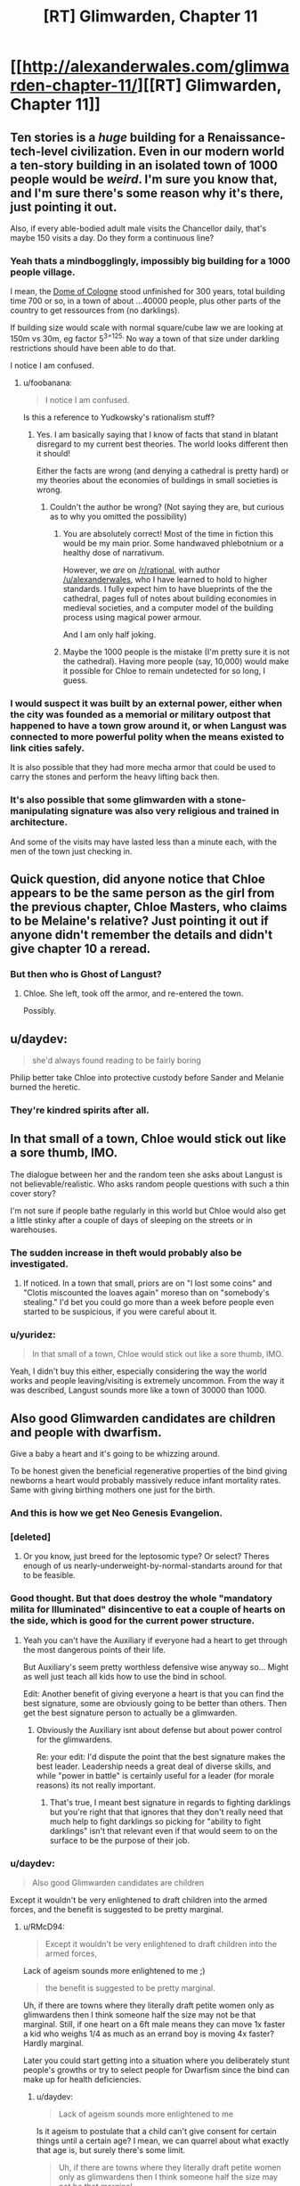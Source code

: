 #+TITLE: [RT] Glimwarden, Chapter 11

* [[http://alexanderwales.com/glimwarden-chapter-11/][[RT] Glimwarden, Chapter 11]]
:PROPERTIES:
:Author: alexanderwales
:Score: 41
:DateUnix: 1471071801.0
:DateShort: 2016-Aug-13
:END:

** Ten stories is a /huge/ building for a Renaissance-tech-level civilization. Even in our modern world a ten-story building in an isolated town of 1000 people would be /weird/. I'm sure you know that, and I'm sure there's some reason why it's there, just pointing it out.

Also, if every able-bodied adult male visits the Chancellor daily, that's maybe 150 visits a day. Do they form a continuous line?
:PROPERTIES:
:Author: aeschenkarnos
:Score: 15
:DateUnix: 1471087008.0
:DateShort: 2016-Aug-13
:END:

*** Yeah thats a mindbogglingly, impossibly big building for a 1000 people village.

I mean, the [[https://en.wikipedia.org/wiki/Cologne_Cathedral][Dome of Cologne]] stood unfinished for 300 years, total building time 700 or so, in a town of about ...40000 people, plus other parts of the country to get ressources from (no darklings).

If building size would scale with normal square/cube law we are looking at 150m vs 30m, eg factor 5^{3=125.} No way a town of that size under darkling restrictions should have been able to do that.

I notice I am confused.
:PROPERTIES:
:Author: SvalbardCaretaker
:Score: 10
:DateUnix: 1471091762.0
:DateShort: 2016-Aug-13
:END:

**** u/foobanana:
#+begin_quote
  I notice I am confused.
#+end_quote

Is this a reference to Yudkowsky's rationalism stuff?
:PROPERTIES:
:Author: foobanana
:Score: 4
:DateUnix: 1471200916.0
:DateShort: 2016-Aug-14
:END:

***** Yes. I am basically saying that I know of facts that stand in blatant disregard to my current best theories. The world looks different then it should!

Either the facts are wrong (and denying a cathedral is pretty hard) or my theories about the economies of buildings in small societies is wrong.
:PROPERTIES:
:Author: SvalbardCaretaker
:Score: 4
:DateUnix: 1471213937.0
:DateShort: 2016-Aug-15
:END:

****** Couldn't the author be wrong? (Not saying they are, but curious as to why you omitted the possibility)
:PROPERTIES:
:Author: foobanana
:Score: 5
:DateUnix: 1471219809.0
:DateShort: 2016-Aug-15
:END:

******* You are absolutely correct! Most of the time in fiction this would be my main prior. Some handwaved phlebotnium or a healthy dose of narrativum.

However, we /are/ on [[/r/rational]], with author [[/u/alexanderwales]], who I have learned to hold to higher standards. I fully expect him to have blueprints of the the cathedral, pages full of notes about building economies in medieval societies, and a computer model of the building process using magical power armour.

And I am only half joking.
:PROPERTIES:
:Author: SvalbardCaretaker
:Score: 8
:DateUnix: 1471260054.0
:DateShort: 2016-Aug-15
:END:


******* Maybe the 1000 people is the mistake (I'm pretty sure it is not the cathedral). Having more people (say, 10,000) would make it possible for Chloe to remain undetected for so long, I guess.
:PROPERTIES:
:Author: Ninmesara
:Score: 1
:DateUnix: 1471272768.0
:DateShort: 2016-Aug-15
:END:


*** I would suspect it was built by an external power, either when the city was founded as a memorial or military outpost that happened to have a town grow around it, or when Langust was connected to more powerful polity when the means existed to link cities safely.

It is also possible that they had more mecha armor that could be used to carry the stones and perform the heavy lifting back then.
:PROPERTIES:
:Author: darkflagrance
:Score: 9
:DateUnix: 1471115710.0
:DateShort: 2016-Aug-13
:END:


*** It's also possible that some glimwarden with a stone-manipulating signature was also very religious and trained in architecture.

And some of the visits may have lasted less than a minute each, with the men of the town just checking in.
:PROPERTIES:
:Author: SometimesATroll
:Score: 5
:DateUnix: 1471185060.0
:DateShort: 2016-Aug-14
:END:


** Quick question, did anyone notice that Chloe appears to be the same person as the girl from the previous chapter, Chloe Masters, who claims to be Melaine's relative? Just pointing it out if anyone didn't remember the details and didn't give chapter 10 a reread.
:PROPERTIES:
:Author: xamueljones
:Score: 15
:DateUnix: 1471116029.0
:DateShort: 2016-Aug-13
:END:

*** But then who is Ghost of Langust?
:PROPERTIES:
:Author: SvalbardCaretaker
:Score: 2
:DateUnix: 1471184591.0
:DateShort: 2016-Aug-14
:END:

**** Chloe. She left, took off the armor, and re-entered the town.

Possibly.
:PROPERTIES:
:Author: SometimesATroll
:Score: 8
:DateUnix: 1471184934.0
:DateShort: 2016-Aug-14
:END:


** u/daydev:
#+begin_quote
  she'd always found reading to be fairly boring
#+end_quote

Philip better take Chloe into protective custody before Sander and Melanie burned the heretic.
:PROPERTIES:
:Author: daydev
:Score: 13
:DateUnix: 1471087678.0
:DateShort: 2016-Aug-13
:END:

*** They're kindred spirits after all.
:PROPERTIES:
:Author: redrach
:Score: 2
:DateUnix: 1471129381.0
:DateShort: 2016-Aug-14
:END:


** In that small of a town, Chloe would stick out like a sore thumb, IMO.

The dialogue between her and the random teen she asks about Langust is not believable/realistic. Who asks random people questions with such a thin cover story?

I'm not sure if people bathe regularly in this world but Chloe would also get a little stinky after a couple of days of sleeping on the streets or in warehouses.
:PROPERTIES:
:Author: gardenofjew
:Score: 12
:DateUnix: 1471107372.0
:DateShort: 2016-Aug-13
:END:

*** The sudden increase in theft would probably also be investigated.
:PROPERTIES:
:Author: rttf
:Score: 6
:DateUnix: 1471116489.0
:DateShort: 2016-Aug-13
:END:

**** If noticed. In a town that small, priors are on "I lost some coins" and "Clotis miscounted the loaves again" moreso than on "somebody's stealing." I'd bet you could go more than a week before people even started to be suspicious, if you were careful about it.
:PROPERTIES:
:Author: TK17Studios
:Score: 10
:DateUnix: 1471138677.0
:DateShort: 2016-Aug-14
:END:


*** u/yuridez:
#+begin_quote
  In that small of a town, Chloe would stick out like a sore thumb, IMO.
#+end_quote

Yeah, I didn't buy this either, especially considering the way the world works and people leaving/visiting is extremely uncommon. From the way it was described, Langust sounds more like a town of 30000 than 1000.
:PROPERTIES:
:Author: yuridez
:Score: 3
:DateUnix: 1471207826.0
:DateShort: 2016-Aug-15
:END:


** Also good Glimwarden candidates are children and people with dwarfism.

Give a baby a heart and it's going to be whizzing around.

To be honest given the beneficial regenerative properties of the bind giving newborns a heart would probably massively reduce infant mortality rates. Same with giving birthing mothers one just for the birth.
:PROPERTIES:
:Author: RMcD94
:Score: 10
:DateUnix: 1471089996.0
:DateShort: 2016-Aug-13
:END:

*** And this is how we get Neo Genesis Evangelion.
:PROPERTIES:
:Author: darkflagrance
:Score: 5
:DateUnix: 1471115474.0
:DateShort: 2016-Aug-13
:END:


*** [deleted]
:PROPERTIES:
:Score: 6
:DateUnix: 1471154934.0
:DateShort: 2016-Aug-14
:END:

**** Or you know, just breed for the leptosomic type? Or select? Theres enough of us nearly-underweight-by-normal-standarts around for that to be feasible.
:PROPERTIES:
:Author: SvalbardCaretaker
:Score: 5
:DateUnix: 1471184698.0
:DateShort: 2016-Aug-14
:END:


*** Good thought. But that does destroy the whole "mandatory milita for Illuminated" disincentive to eat a couple of hearts on the side, which is good for the current power structure.
:PROPERTIES:
:Author: SvalbardCaretaker
:Score: 3
:DateUnix: 1471091907.0
:DateShort: 2016-Aug-13
:END:

**** Yeah you can't have the Auxiliary if everyone had a heart to get through the most dangerous points of their life.

But Auxiliary's seem pretty worthless defensive wise anyway so... Might as well just teach all kids how to use the bind in school.

Edit: Another benefit of giving everyone a heart is that you can find the best signature, some are obviously going to be better than others. Then get the best signature person to actually be a glimwarden.
:PROPERTIES:
:Author: RMcD94
:Score: 6
:DateUnix: 1471093564.0
:DateShort: 2016-Aug-13
:END:

***** Obviously the Auxiliary isnt about defense but about power control for the glimwardens.

Re: your edit: I'd dispute the point that the best signature makes the best leader. Leadership needs a great deal of diverse skills, and while "power in battle" is certainly useful for a leader (for morale reasons) its not really important.
:PROPERTIES:
:Author: SvalbardCaretaker
:Score: 4
:DateUnix: 1471098819.0
:DateShort: 2016-Aug-13
:END:

****** That's true, I meant best signature in regards to fighting darklings but you're right that that ignores that they don't really need that much help to fight darklings so picking for "ability to fight darklings" isn't that relevant even if that would seem to on the surface to be the purpose of their job.
:PROPERTIES:
:Author: RMcD94
:Score: 4
:DateUnix: 1471098912.0
:DateShort: 2016-Aug-13
:END:


*** u/daydev:
#+begin_quote
  Also good Glimwarden candidates are children
#+end_quote

Except it wouldn't be very enlightened to draft children into the armed forces, and the benefit is suggested to be pretty marginal.
:PROPERTIES:
:Author: daydev
:Score: 1
:DateUnix: 1471092376.0
:DateShort: 2016-Aug-13
:END:

**** u/RMcD94:
#+begin_quote
  Except it wouldn't be very enlightened to draft children into the armed forces,
#+end_quote

Lack of ageism sounds more enlightened to me ;)

#+begin_quote
  the benefit is suggested to be pretty marginal.
#+end_quote

Uh, if there are towns where they literally draft petite women only as glimwardens then I think someone half the size may not be that marginal. Still, if one heart on a 6ft male means they can move 1x faster a kid who weighs 1/4 as much as an errand boy is moving 4x faster? Hardly marginal.

Later you could start getting into a situation where you deliberately stunt people's growths or try to select people for Dwarfism since the bind can make up for health deficiencies.
:PROPERTIES:
:Author: RMcD94
:Score: 1
:DateUnix: 1471093494.0
:DateShort: 2016-Aug-13
:END:

***** u/daydev:
#+begin_quote
  Lack of ageism sounds more enlightened to me
#+end_quote

Is it ageism to postulate that a child can't give consent for certain things until a certain age? I mean, we can quarrel about what exactly that age is, but surely there's some limit.

#+begin_quote
  Uh, if there are towns where they literally draft petite women only as glimwardens then I think someone half the size may not be that marginal.
#+end_quote

And there are towns which manage perfectly fine with more egalitarian policies (Light's Hollow) or even chauvinistic policies (Langust). The text suggests that more "backwards" towns don't do this because "evil patriarchy", but considering that glimlight is power I actually think it's more egalitarian to have equal opportunity glimwardens (like in Light's Hollow). Like in the real world strictly speaking men are better suited to be soldiers physiologically (on average), but we want integrated militaries anyway. So I get the impression that the POV character's perspective may be distorted and the size advantage (even if real strictly speaking) is just an excuse for sexist policies. It's clearly not an overwhelming advantage, considering there was no indication that women were significantly more effective during the battle for Healer's Lantern.
:PROPERTIES:
:Author: daydev
:Score: 6
:DateUnix: 1471095908.0
:DateShort: 2016-Aug-13
:END:

****** u/RMcD94:
#+begin_quote
  Is it ageism to postulate that a child can't give consent for certain things until a certain age? I mean, we can quarrel about what exactly that age is, but surely there's some limit.
#+end_quote

No the limit has nothing to do with age and everything to do with brain development, example if I freeze a baby, and then unfreeze them after they are 20 years old, they can now consent?

So yes that definitely qualifies as ageism. Plus even if consent was 100% correlated with age, it would still be ageism since it's discrimination based on age.

Anyway even if you assume no one can consent to anything for 10 years we already force them to do hundreds of things for greater societal good (like attending education, eating food, wearing clothes, etc) as well as brainwashing them into whatever ideology we desire. Forcing them to eat a heart is equivalent to vaccinating them.

#+begin_quote
  And there are towns which manage perfectly fine with more egalitarian policies (Light's Hollow) or even chauvinistic policies (Langust).
#+end_quote

Uh, yes I didn't know the standard we were holding against was "surviving".

#+begin_quote
  The text suggests that more "backwards" towns don't do this because "evil patriarchy",
#+end_quote

That doesn't make sense, if women are better glimwardens and glimwardens are clearly the source of power then cultural history put women in the role of men in our world.

What's a man going to do when he can eat the same number of hearts as a woman yet she is more powerful (or equally powerful but far faster).

#+begin_quote
  I actually think it's more egalitarian to have equal opportunity glimwardens (like in Light's Hollow).
#+end_quote

Yes... obviously it is more equal between genders to have both genders in glimwarden roles...

#+begin_quote
  Like in the real world strictly speaking men are better suited to be soldiers physiologically (on average), but we want integrated militaries anyway.
#+end_quote

Yes and no doubt men's adapted psychologically has developed over all of human history, I haven't heard of female chimpanzee's suffering from PTSD for example. So in a world where females are fighting early they would get the psychological adaptions (though since they'd be on the X chromosome there's no reason why they might not also apply to men).

Of course it may also be the case that men were psychologically adapted for becoming glimwardens when darklings started existing and so the pressure is actually for men to be smaller rather than women more capable.

Also individuals have different psychological suitability for military roles, and some women are better adapted to military roles than some men. Yet again it's a correlation not an absolute.

#+begin_quote
  So I get the impression that the POV character's perspective may be distorted and the size advantage (even if real strictly speaking) is just an excuse for sexist policies.
#+end_quote

I am running on the assumption that the character who uses the bind understands how it works and since she has actual examples of towns who not only have women but explicitly only the most petite.

#+begin_quote
  It's clearly not an overwhelming advantage, considering there was no indication that women were significantly more effective during the battle for Healer's Lantern.
#+end_quote

Well for a start I'm pretty sure number of hearts eaten still matters more. So not seeing women performing better isn't any indication of anything. What you'd except to see is women with the same number of hearts consumed performing better than equivalent men. And you'd have to see this over a large sample size as to discount individual variation. And really the point isn't that women are better, but that lighter people are better. It may be likely that all the glimmanden are heavier than any glimwomenden but that's just statistics. I don't think we have a description of every glimwarden so we don't know their mass.

Power = Heart

Speed = Heart/Mass

Now the important information is what factor is on mass, if it's square root of mass, then yeah it's not that big deal, if it's squared then it's more of a deal, etc.

Good thing we have a main character who can test this by the addition of people/boulders, fasting, or removing clothes etc.
:PROPERTIES:
:Author: RMcD94
:Score: 0
:DateUnix: 1471097506.0
:DateShort: 2016-Aug-13
:END:

******* u/daydev:
#+begin_quote
  Forcing them to eat a heart is equivalent to vaccinating them.
#+end_quote

If your remove the conscription of everyone who taken a heart, then yes, no problem, vaccinate all you want, but I objected to your original claim that children would make for good glimwardens. Glimwarden service is for life, and it involves a lot of danger. So if you suggest to make children into glimwardens, it's not equivalent of vaccination, it's equivalent to drafting children into air force pilots because we can load more bombs or get better operational range that way.

#+begin_quote
  That doesn't make sense, if women are better glimwardens and glimwardens are clearly the source of power then cultural history put women in the role of men in our world.
#+end_quote

But this is not the case, it presented such as only most "enlightened" towns are able to overcome chauvinistic considerations and make glimawardens women only. Which supports my claim that from what we are shown the size advantage is pretty marginal (it's easily outweighed by cultural prejudices).

#+begin_quote
  And really the point isn't that women are better, but that lighter people are better.
#+end_quote

Yes, that's why I'm suspicious of "women only" being presented as enlightened. A policy strictly focused on efficiency would operate on physiological limits (must be this small to apply), and I suppose that would create a natural state of the majority of glimwardens being women, but probably not exclusively. EDIT: So it looks like they have women only policy first, and then they select small women for efficiency. Like in the real world in the countries that have men only conscription they then select men on the small side for tank crews. Sexism comes first, efficiency second.

#+begin_quote
  Now the important information is what factor is on mass, if it's square root of mass, then yeah it's not that big deal, if it's squared then it's more of a deal, etc.
#+end_quote

I'm pretty sure it's linear, because, you know, F = ma.
:PROPERTIES:
:Author: daydev
:Score: 3
:DateUnix: 1471098827.0
:DateShort: 2016-Aug-13
:END:

******** u/RMcD94:
#+begin_quote
  If your remove the conscription of everyone who taken a heart, then yes, no problem, vaccinate all you want, but I objected to your original claim that children would make for good glimwardens.
#+end_quote

Well yes I thought I made that comment in this subchain, the auxiliary is pretty worthless.

#+begin_quote
  Glimwarden service is for life, and it involves a lot of danger.
#+end_quote

Yes well a scenario where literally everyone in the town has some form of the bind isn't going to have the same set up for Glimwardens.

#+begin_quote
  So if you suggest to make children into glimwardens, it's not equivalent of vaccination, it's equivalent to drafting children into air force pilots because we can load more bombs or get better operational range that way.
#+end_quote

Well once they're older giving them hearts is less efficient, but sure I would draft children to be airforce pilots anyway if it meant not dying to darklings.

#+begin_quote
  But this is not the case, it presented such as only most "enlightened" towns are able to overcome chauvinistic considerations and make glimawardens women only.
#+end_quote

Well see you thought the character was biased in their understanding of their powers but I thought they were biased in their description of things. From the characters mindset I'm not surprised they think a town where women are in charge are enlightened, but then she might think men being slaves to women are also enlightened.

#+begin_quote
  Which supports my claim that from what we are shown the size advantage is pretty marginal (it's easily outweighed by cultural prejudices).
#+end_quote

I think not that the size advantage is marginal, but that glimwarden power is actually irrelevant. So the size advantage might make for a huge combat difference, but by and large glimwardens don't need to be more powerful from what we've seen and been exposed to.

Edit: I guess that's what you were saying and I just misunderstood, so I agree.

This was brought up in another comment chain, people aren't selected because they are best at fighting the darkling, they're selected because they are the best at filling the cultural role of being a glimwarden. What I was doing was overestimating how much of a threat darklings really are, there isn't as much pressure from darklings as I thought.

That is even if a 40kg person could take down 5 Darklings for ever 1 an 80kg person could it doesn't matter because Darklings aren't the issues that Glimwardens face (by and large). Glimwardens always win darkling and the times when they don't isn't often enough to be the overwhelming selective pressure.

#+begin_quote
  Yes, that's why I'm suspicious of "women only" being presented as enlightened. A policy strictly focused on efficiency would operate on physiological limits (must be this small to apply), and I suppose that would create a natural state of the majority of glimwardens being women, but probably not exclusively.
#+end_quote

I agree.

#+begin_quote
  I'm pretty sure it's linear, because, you know, F = ma.
#+end_quote

So then we can suppose that a person is half as lighter accelarates twice as fast, that doesn't mean "marginal" to me in a combat scenario (though again this seems actually irrelevant). So my question then is does human propulsion matter at all when moving under the bind? If Ussain Bolt and and equivalent weight person took 100 hearts and used the bind to run, would Ussain run faster or at the same speed?
:PROPERTIES:
:Author: RMcD94
:Score: 2
:DateUnix: 1471099522.0
:DateShort: 2016-Aug-13
:END:

********* u/daydev:
#+begin_quote
  Well yes I thought I made that comment in this subchain, the auxiliary is pretty worthless.
#+end_quote

But your said

#+begin_quote
  Also good *Glimwarden candidates* are children
#+end_quote

I agree that it could make for more effective glimwarden force if everyone is given a heart to discover the best signatures. And many other things could be done better. But as said in different places, it seems clear that the civilization is secure enough that glimwardens and politicians can play power games. There is no desperation to fight for every little scrap of efficiency, ethics be damned.

#+begin_quote
  So my question then is does human propulsion matter at all when moving under the bind?
#+end_quote

The quote is as follows:

#+begin_quote
  The bind had many functions, but two of the most important were to enhance the physical strength of the user and to propel the user across the field of battle. The first function was muscle agnostic; a person grew more powerful in relation to how much bind they had, regardless of their physical strength without the bind. For the second function, size was a detriment, because the bind required to move the body around increased with mass.
#+end_quote

So it seems that glimlight is the great equalizer, and a spherical glimwarden in vacuum would be able to achieve acceleration linearly dependent on their mass, both on muscle power (leaving aside the question how one could propel oneself in vacuum on muscle power) and on pure glimlight propulsion (pulling against the luminiferous aether I suppose). This probably does not translate into anything near linear advantage in battle. And another question is what is the glimlight coefficient, i.e. how much additional hearts a glimwarden must take to achieve the same acceleration with the excess mass of 1 kg.
:PROPERTIES:
:Author: daydev
:Score: 2
:DateUnix: 1471101807.0
:DateShort: 2016-Aug-13
:END:

********** u/RMcD94:
#+begin_quote
  Also good Glimwarden candidates are children
#+end_quote

Well yes, it was a flippant comment regarding the smaller women information, but I meant in terms of combat capability. As I said I've realized that that combat capability isn't even the main factor of a Glimwarden. Also I didn't mean in terms of Auxillary either, I meant giving them 1000 hearts or however many it was something similar to Ender's Game.

#+begin_quote
  But as said in different places, it seems clear that the civilization is secure enough that glimwardens and politicians can play power games. There is no desperation to fight for every little scrap of efficiency, ethics be damned.
#+end_quote

Yes that's something I had neglected to consider.

#+begin_quote
  So it seems that glimlight is the great equalizer, and a spherical glimwarden in vacuum would be able to achieve acceleration linearly dependent on their mass, both on muscle power (leaving aside the question how one could propel oneself in vacuum on muscle power) and on pure glimlight propulsion (pulling against the luminiferous aether I suppose).
#+end_quote

Yes I agree

#+begin_quote
  This probably does not translate into anything near linear advantage in battle.
#+end_quote

Indeed for a start of physical propulsion matters at all look at the fastest runners in the world, most of them are not light petite women. Having more powerful muscles (and therefore being heavier) may make more of an impact than the bind moving you. That is if we suppose acceleration = muscle strength*bind power + bind power/muscle mass then the relation between muscle strength mass is more important. If an 1 extra muscle strength costs less than 1 kg then in this simple equation with no coefficients it would be better to be heavier.

And yes hearts comes into it too if children are worse at fighting then their heart collection rate might not overcome that their more efficient heart/power increase. And since darklings seem to be infinite it seems the fattest (weight) and weakest (muscle strength) of people who is sufficiently skilled could outpower (by outcollecting and making up for efficiency loss) an idiotic but light child.
:PROPERTIES:
:Author: RMcD94
:Score: 2
:DateUnix: 1471103312.0
:DateShort: 2016-Aug-13
:END:

*********** u/daydev:
#+begin_quote
  And yes hearts comes into it too if children are worse at fighting then their heart collection rate might not overcome that their more efficient heart/power increase.
#+end_quote

Another thing to consider, 1000 hearts doesn't necessarily guaratee 100% risk free heart gathering. It's not obvious that an average kid could be expected to gather even 1000 hearts to "earn their keep" before dying. And then it would be the question of exact advantage the lower mass gives a kid compared to their reduced general capabilities to figure out at which point it's best to give them the hearts and set them off on the darklings. It you wanted to go "make everyone a glimwarden" route maybe it would make the most sense to give everyone 1000 hearts when they come of age and expect them to repay the debt to society within 10 years, you know, like student loan from hell. It all depends on specific numbers.
:PROPERTIES:
:Author: daydev
:Score: 2
:DateUnix: 1471106936.0
:DateShort: 2016-Aug-13
:END:

************ Well from African child soldier armies I would say I would expect children to be reasonably capable, especially since in this case they are at a disadvantage as opposed to in the real world. Since at the end of the day they would be able to run away from any combat I imagine there's some age far below 15 or whatever you class as adulthood where it is reasonable for them to be able to at least collect 1k.

But yes it is very much a numbers game.

Part of the purpose of giving everyone hearts when they're younger, not necessarily the full 1000 is to lower the deathrate which was very high at that age in this time period.
:PROPERTIES:
:Author: RMcD94
:Score: 2
:DateUnix: 1471113662.0
:DateShort: 2016-Aug-13
:END:


********* Given that:

1) At least in this region, there seems to be a lack of intellectual thought directed towards the problem of "how does the power of the bind make a glimwarden", including among the glimwardens themselves.

2) The times when the efficacy of the glimwardens is truly important are rare and not conducive to reasoned observation - IE, the fall of a town when it's lantern(s) fail - so there may not be many outside observers who could comment on the effect of body size.

3) Our world's history, where segregation lead to these sort of... market inefficiencies... despite the fact that competition/survival was often of great concern.

...then it is reasonable to think that a segregated glimwarden force could persist as a cultural thing.

...pure evolution is very slow and uncertain, after all, and the darklings (and perhaps the bind) have been around for a short enough time that artifacts (see: radios) of the previous era are still around...
:PROPERTIES:
:Author: BoilingLeadBath
:Score: 2
:DateUnix: 1471117670.0
:DateShort: 2016-Aug-14
:END:

********** For sure, that's a good summary, however I would say the nature of isolation of each community would mean we would see more variations (than reality where no village could be that independent and culturally isolated) and therefore more competition and it should be reasonable to think that a successful shift to a superior protection force should be reflected by the higher odds of survival of that place.

Though as you say in 2) may be low enough where it's not relevant. After all not only does it have to be better it has to be so much more successful as to be replacing all the towns around it (after they fail).
:PROPERTIES:
:Author: RMcD94
:Score: 1
:DateUnix: 1471119319.0
:DateShort: 2016-Aug-14
:END:


******** Desperate times call for desperate measures. We are talking about medieval societies of people that are in a perpetual war with demons. Concerns about child labor may very well be secondary.
:PROPERTIES:
:Author: stale2000
:Score: 1
:DateUnix: 1471731471.0
:DateShort: 2016-Aug-21
:END:


******* u/foobanana:
#+begin_quote
  Lack of ageism sounds more enlightened to me ;)

  Plus even if consent was 100% correlated with age, it would still be ageism since it's discrimination based on age.
#+end_quote

Out of context most people would agree with your first sentence since its generally used when people discriminate based on age without good reason, i.e. silicon valley preferring young workers to middle aged for "culture fit".

Your second sentence uses a different definition of ageism which most wouldn't agree with since there are often excellent reasons to discriminate based on age, e.g. 1 year olds are not allowed to be doctors, say. In other words, as you define it what you say is true. But your definition of ageism makes it a rather useless concept.

You are (perhaps unintentionally) performing a bait-and-switch.
:PROPERTIES:
:Author: foobanana
:Score: 1
:DateUnix: 1471201613.0
:DateShort: 2016-Aug-14
:END:

******** u/RMcD94:
#+begin_quote
  Your second sentence uses a different definition of ageism which most wouldn't agree with since there are often excellent reasons to discriminate based on age, e.g. 1 year olds are not allowed to be doctors
#+end_quote

No, people who aren't trained aren't allowed to be Doctors.

That's a bait and switch.
:PROPERTIES:
:Author: RMcD94
:Score: 1
:DateUnix: 1471202268.0
:DateShort: 2016-Aug-14
:END:

********* u/foobanana:
#+begin_quote
  No, people who aren't trained aren't allowed to be Doctors.
#+end_quote

Yes, the doctors was a poor example - my bad.

But by your own logic, "people who can't provide informed consent aren't allowed to be soldiers" wouldn't be ageism?
:PROPERTIES:
:Author: foobanana
:Score: 1
:DateUnix: 1471217771.0
:DateShort: 2016-Aug-15
:END:

********** Yes, that wouldn't be ageism.
:PROPERTIES:
:Author: RMcD94
:Score: 1
:DateUnix: 1471220894.0
:DateShort: 2016-Aug-15
:END:


********* Also apologies for the use of bait and switch, it was uncalled for - I don't usually comment and its easy for me to forget about the tone I'm conveying.
:PROPERTIES:
:Author: foobanana
:Score: 1
:DateUnix: 1471219730.0
:DateShort: 2016-Aug-15
:END:

********** I was not bothered
:PROPERTIES:
:Author: RMcD94
:Score: 1
:DateUnix: 1471220914.0
:DateShort: 2016-Aug-15
:END:


** The darklings arriving just as she left seems a bit contrived. Unless it was caused by the theft of the armour somehow?
:PROPERTIES:
:Author: foobanana
:Score: 7
:DateUnix: 1471200826.0
:DateShort: 2016-Aug-14
:END:

*** An attack apparently happens when a lantern stops working. Maybe the lantern is somehow connected to the armor? Maybe the use of the armor drains the supply of hearts from the lantern or something. Or it might just be a coincidence.
:PROPERTIES:
:Author: Ninmesara
:Score: 5
:DateUnix: 1471272114.0
:DateShort: 2016-Aug-15
:END:

**** My working theory is that someone noticed the armor was gone, and launched an attack, either opportunistically, or as retaliation. Perhaps those girls living in the house ALSO know how to hide the bind.
:PROPERTIES:
:Author: stale2000
:Score: 1
:DateUnix: 1471731809.0
:DateShort: 2016-Aug-21
:END:


** And I was wrong.
:PROPERTIES:
:Author: XerxesPraelor
:Score: 2
:DateUnix: 1471121368.0
:DateShort: 2016-Aug-14
:END:

*** u/natron88:
#+begin_quote
  I predict the red armor does include a spirit, but it's not the spirit of Langust.
#+end_quote

If it had a spirit, it would likely have had the spirit before Chloe put it on. You are certainly less likely to be correct.
:PROPERTIES:
:Author: natron88
:Score: 2
:DateUnix: 1471274666.0
:DateShort: 2016-Aug-15
:END:


** "Her thoughts turned tawdry for ..."

Is tawdry the right word there?
:PROPERTIES:
:Author: foobanana
:Score: 2
:DateUnix: 1471200229.0
:DateShort: 2016-Aug-14
:END:

*** u/natron88:
#+begin_quote
  showy but cheap and of poor quality

  sordid or unpleasant
#+end_quote

It might fit the second meaning.
:PROPERTIES:
:Author: natron88
:Score: 3
:DateUnix: 1471274770.0
:DateShort: 2016-Aug-15
:END:


** Read the latest Glimwarden within a few minutes of it coming out two days ago, and just realized I'm still excited about the last chapter. I'm glad to see by the large number of comments here that I'm probably not the only one.
:PROPERTIES:
:Author: NoYouTryAnother
:Score: 1
:DateUnix: 1471323606.0
:DateShort: 2016-Aug-16
:END:
